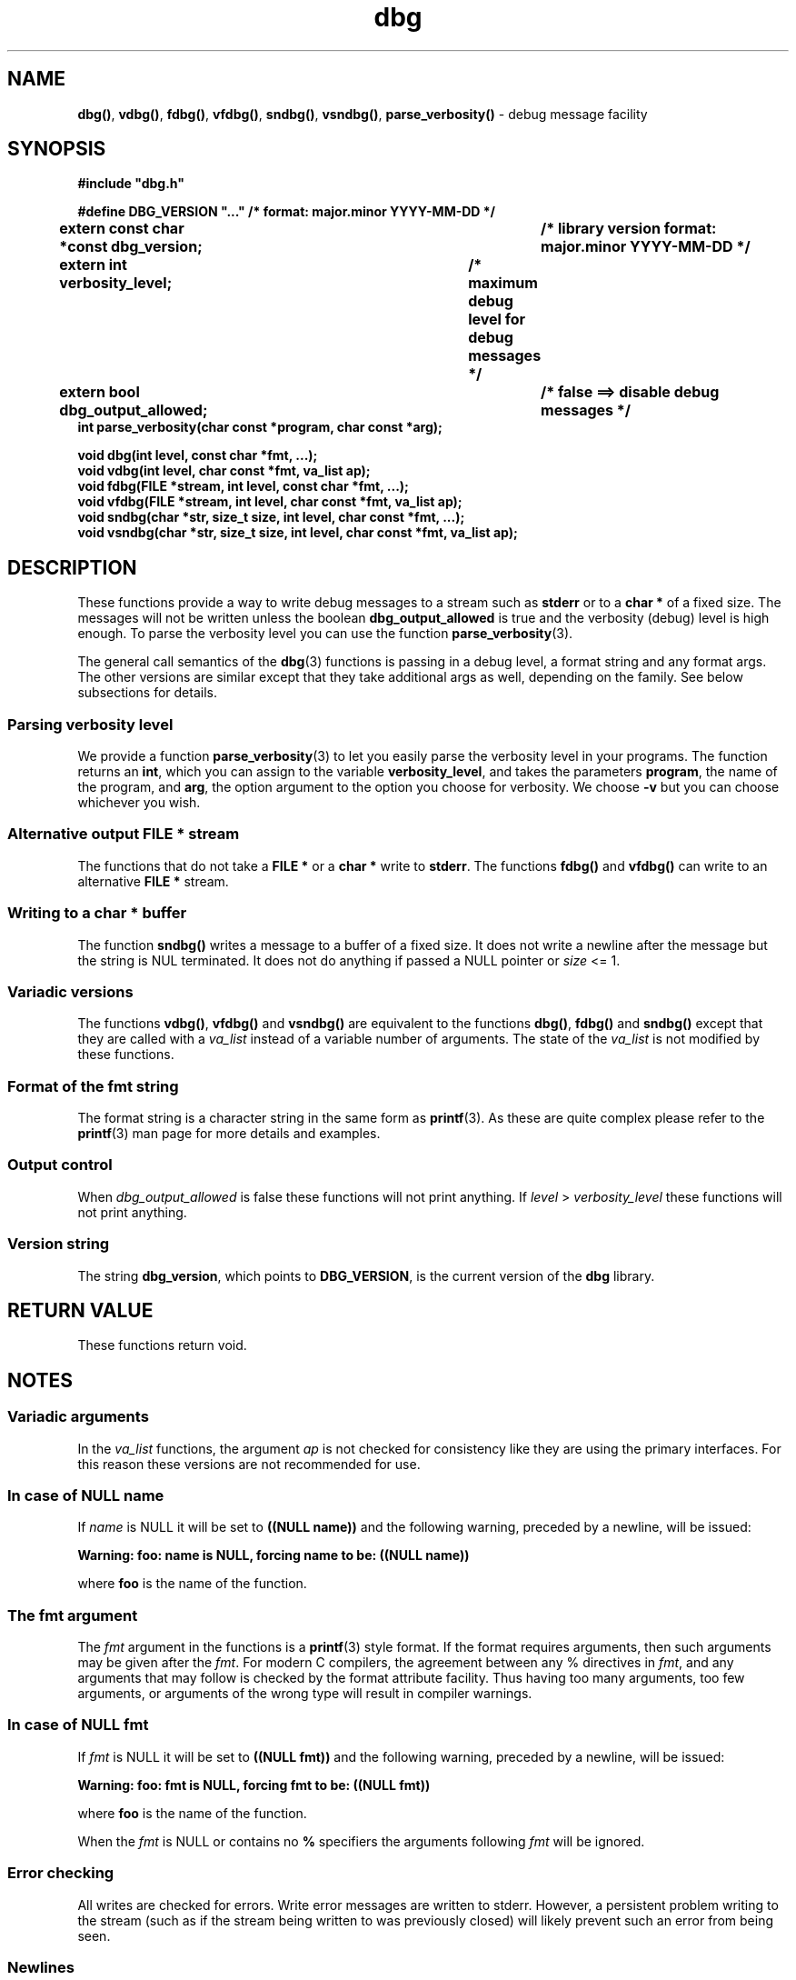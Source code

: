 .\" section 3 man page for dbg
.\"
.\" This man page was first written by Cody Boone Ferguson for the IOCCC
.\" in 2022. The man page is dedicated to Grace Hopper who popularised the
.\" term 'debugging' after a real moth in a mainframe was causing it to
.\" malfunction (the term had already existed but she made it popular
.\" because of actually removing an insect that was causing a malfunction).
.\"
.\" Humour impairment is not virtue nor is it a vice, it's just plain
.\" wrong: almost as wrong as JSON spec mis-features and C++ obfuscation! :-)
.\"
.\" "Share and Enjoy!"
.\"     --  Sirius Cybernetics Corporation Complaints Division, JSON spec department. :-)
.\"
.TH dbg 3  "02 August 2023" "dbg"
.SH NAME
.BR dbg() \|,
.BR vdbg() \|,
.BR fdbg() \|,
.BR vfdbg() \|,
.BR sndbg() \|,
.BR vsndbg() \|,
.BR parse_verbosity()
\- debug message facility
.SH SYNOPSIS
\fB#include "dbg.h"\fP
.sp
\fB#define DBG_VERSION "..." /* format: major.minor YYYY-MM-DD */\fP
.br
\fBextern const char *const dbg_version;	/* library version format: major.minor YYYY-MM-DD */\fP
.sp
.B "extern int verbosity_level;		/* maximum debug level for debug messages */"
.br
.B "extern bool dbg_output_allowed;		/* false ==> disable debug messages */"
.br
.B "int parse_verbosity(char const *program, char const *arg);"
.sp
.B "void dbg(int level, const char *fmt, ...);"
.br
.B "void vdbg(int level, char const *fmt, va_list ap);"
.br
.B "void fdbg(FILE *stream, int level, const char *fmt, ...);"
.br
.B "void vfdbg(FILE *stream, int level, char const *fmt, va_list ap);"
.br
.B "void sndbg(char *str, size_t size, int level, char const *fmt, ...);"
.br
.B "void vsndbg(char *str, size_t size, int level, char const *fmt, va_list ap);"
.SH DESCRIPTION
These functions provide a way to write debug messages to a stream such as
.B stderr
or to a
.B char *
of a fixed size.
The messages will not be written unless the boolean
.B dbg_output_allowed
is true and the verbosity (debug) level is high enough.
To parse the verbosity level you can use the function
.BR parse_verbosity (3).
.PP
The general call semantics of the
.BR dbg (3)
functions is passing in a debug level, a format string and any format args.
The other versions are similar except that they take additional args as well, depending on the family.
See below subsections for details.
.SS Parsing verbosity level
We provide a function
.BR parse_verbosity (3)
to let you easily parse the verbosity level in your programs.
The function returns an
.BR int ,
which you can assign to the variable
.BR verbosity_level ,
and takes the parameters
.BR program ,
the name of the program, and
.BR arg ,
the option argument to the option you choose for verbosity.
We choose
.B \-v
but you can choose whichever you wish.
.SS Alternative output \fBFILE *\fP stream
The functions that do not take a
.B FILE *
or a
.B char *
write to
.BR stderr .
The functions
.BR fdbg()
and
.BR vfdbg()
can write to an alternative
.B FILE *
stream.
.SS Writing to a \fBchar *\fP buffer
The function
.BR sndbg()
writes a message to a buffer of a fixed size.
It does not write a newline after the message but the string is NUL terminated.
It does not do anything if passed a NULL pointer or
.I size
<=\ 1.
.SS Variadic versions
.PP
The functions
.BR vdbg() \|,
.BR vfdbg()
and
.BR vsndbg()
are equivalent to the functions
.BR dbg() \|,
.BR fdbg()
and
.BR sndbg()
except that they are called with a
.I va_list
instead of a variable number of arguments.
The state of the
.I va_list
is not modified by these functions.
.SS Format of the fmt string
The format string is a character string in the same form as
.BR printf (3).
As these are quite complex please refer to the
.BR printf (3)
man page for more details and examples.
.SS Output control
.PP
When
.I dbg_output_allowed
is false these functions will not print anything.
If
.I level
>
.I verbosity_level
these functions will not print anything.
.SS Version string
The string
.BR dbg_version ,
which points to
.BR DBG_VERSION ,
is the current version of the
.B dbg
library.
.SH RETURN VALUE
These functions return void.
.SH NOTES
.SS Variadic arguments
In the
.I va_list
functions, the argument
.I ap
is not checked for consistency like they are using the primary interfaces.
For this reason these versions are not recommended for use.
.SS In case of NULL name
If
.I name
is NULL it will be set to
.B "((NULL name))"
and the following warning, preceded by a newline, will be issued:
.sp
.BI "Warning: foo: name is NULL, forcing name to be: ((NULL name))"
.sp
where
.B foo
is the name of the function.
.SS The fmt argument
The
.I fmt
argument in the functions is a
.BR printf (3)
style format.
If the format requires arguments, then such arguments may be given after the
.IR fmt .
For modern C compilers, the agreement between any % directives in
.IR fmt ,
and any arguments that may follow is checked by the format attribute facility.
Thus having too many arguments, too few arguments, or arguments of the wrong type will result in compiler warnings.
.SS In case of NULL fmt
If
.I fmt
is NULL it will be set to
.B "((NULL fmt))"
and the following warning, preceded by a newline, will be issued:
.sp
.BI "Warning: foo: fmt is NULL, forcing fmt to be: ((NULL fmt))"
.sp
where
.B foo
is the name of the function.
.sp
When the
.I fmt
is NULL or contains no
.B %
specifiers the arguments following
.I fmt
will be ignored.
.SS Error checking
All writes are checked for errors.
Write error messages are written to stderr.
However, a persistent problem writing to the stream (such as if the stream being written to was previously closed) will likely prevent such an error from being seen.
.SS Newlines
All functions output extra newlines to help let the messages stand out better.
.SH EXAMPLE
.SS Program source
.RS 4
.nf
$ cat dbg_example.c
/*
 * This is just a trivial demo for the dbg api, see the main function in dbg.c
 * for a better example.
 */

#include "dbg.h"

#define filename "foo.bar"

long length = 7;

int
main(void)
{

    /*
     * We suggest you use getopt(3) and the parse_verbosity(3) function to
     * convert \-v verbosity_level on the command line like:
     *
     *	    verbosity_level = parse_verbosity(argv[0], optarg);
     */
    msg("NOTE: Setting verbosity_level to DBG_MED: %d", DBG_MED);
    verbosity_level = DBG_MED; /* DBG_MED == (3) */

    /*
     * This will print:
     *
     *	    Warning: main: elephant is sky\-blue pink
     *
     * with newlines as described.
     */
    msg("NOTE: The next line should say: \e"Warning: %s: %s", __func__, "elephant is sky\-blue pink\e"");
    warn(__func__, "elephant is sky\-blue pink\n");

    /* this will not print anything as verbosity_level 3 (DBG_MED) < 5 (DBG_HIGH): */
    dbg(DBG_HIGH, "starting critical section");

    /*
     * Because verbosity_level == 3 (DBG_MED) and filename is "foo.bar" and
     * length == 7 this will print (with newlines added as described):
     *
     *	    debug[3]: file: foo.bar has length: 7
     */
    msg("NOTE: The next line should read: \e"debug[3]: file: %s has length: %ld\e"", filename, length);
    dbg(DBG_MED, "file: %s has length: %ld\n", filename, length);

    /*
     * If EPERM == 1 then this will print:
     *
     *	    ERROR[2]: main: test: errno[1]: Operation not permitted
     *
     * with newlines as discussed and then exit 2.
     */
    errno = EPERM;
    msg("NOTE: The next line should read: \\"ERROR[2]: main: test: errno[%d]: %s\\"", errno, strerror(errno));
    errp(2, __func__, "test");

    return 2; /* this return is never reached */
}
.fi
.RE
.SS Compiling and running the example
.PP
To compile:
.RS 4
.nf
.RB "$ " "cc \-c dbg.c"
.RB "$ " "cc \-o dbg_example dbg_example.c dbg.o"
.sp
.B # The above two commands could be shortened to just:
.RB "$ " "cc \-o dbg_example dbg_example.c dbg.c"
.fi
.RE
.sp
.PP
To run:
.RS 4
.nf
.RB "$ " "./dbg_example"
NOTE: Setting verbosity_level to DBG_MED: 3
NOTE: The next line should say: "Warning: main: elephant is sky\-blue pink"
Warning: main: elephant is sky\-blue pink

NOTE: The next line should read: "debug[3]: file: foo.bar has length: 7"
debug[3]: file: foo.bar has length: 7

NOTE: The next line should read: "ERROR[2]: main: test: errno[1]: Operation not permitted"
ERROR[2]: main: test: errno[1]: Operation not permitted
$ echo $?
2
.fi
.RE
.SH SEE ALSO
.BR msg (3),
.BR printf_usage (3),
.BR warn (3),
.BR werr (3),
.BR err (3),
.BR warn_or_err (3),
.BR printf (3)
.SH HISTORY
The dbg facility was first written by Landon Curt Noll in 1989.
Version 2.0 was developed and tested within the IOCCC mkiocccentry GitHub repo.
